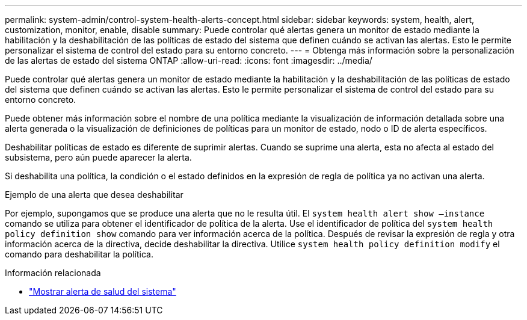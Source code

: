 ---
permalink: system-admin/control-system-health-alerts-concept.html 
sidebar: sidebar 
keywords: system, health, alert, customization, monitor, enable, disable 
summary: Puede controlar qué alertas genera un monitor de estado mediante la habilitación y la deshabilitación de las políticas de estado del sistema que definen cuándo se activan las alertas. Esto le permite personalizar el sistema de control del estado para su entorno concreto. 
---
= Obtenga más información sobre la personalización de las alertas de estado del sistema ONTAP
:allow-uri-read: 
:icons: font
:imagesdir: ../media/


[role="lead"]
Puede controlar qué alertas genera un monitor de estado mediante la habilitación y la deshabilitación de las políticas de estado del sistema que definen cuándo se activan las alertas. Esto le permite personalizar el sistema de control del estado para su entorno concreto.

Puede obtener más información sobre el nombre de una política mediante la visualización de información detallada sobre una alerta generada o la visualización de definiciones de políticas para un monitor de estado, nodo o ID de alerta específicos.

Deshabilitar políticas de estado es diferente de suprimir alertas. Cuando se suprime una alerta, esta no afecta al estado del subsistema, pero aún puede aparecer la alerta.

Si deshabilita una política, la condición o el estado definidos en la expresión de regla de política ya no activan una alerta.

.Ejemplo de una alerta que desea deshabilitar
Por ejemplo, supongamos que se produce una alerta que no le resulta útil. El `system health alert show –instance` comando se utiliza para obtener el identificador de política de la alerta. Use el identificador de política del `system health policy definition show` comando para ver información acerca de la política. Después de revisar la expresión de regla y otra información acerca de la directiva, decide deshabilitar la directiva. Utilice `system health policy definition modify` el comando para deshabilitar la política.

.Información relacionada
* link:https://docs.netapp.com/us-en/ontap-cli/system-health-alert-show.html["Mostrar alerta de salud del sistema"^]


